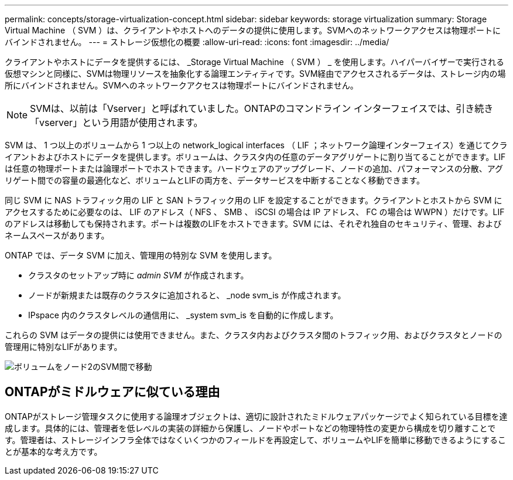 ---
permalink: concepts/storage-virtualization-concept.html 
sidebar: sidebar 
keywords: storage virtualization 
summary: Storage Virtual Machine （ SVM ）は、クライアントやホストへのデータの提供に使用します。SVMへのネットワークアクセスは物理ポートにバインドされません。 
---
= ストレージ仮想化の概要
:allow-uri-read: 
:icons: font
:imagesdir: ../media/


[role="lead"]
クライアントやホストにデータを提供するには、 _Storage Virtual Machine （ SVM ） _ を使用します。ハイパーバイザーで実行される仮想マシンと同様に、SVMは物理リソースを抽象化する論理エンティティです。SVM経由でアクセスされるデータは、ストレージ内の場所にバインドされません。SVMへのネットワークアクセスは物理ポートにバインドされません。


NOTE: SVMは、以前は「Vserver」と呼ばれていました。ONTAPのコマンドライン インターフェイスでは、引き続き「vserver」という用語が使用されます。

SVM は、 1 つ以上のボリュームから 1 つ以上の network_logical interfaces （ LIF ；ネットワーク論理インターフェイス）を通じてクライアントおよびホストにデータを提供します。ボリュームは、クラスタ内の任意のデータアグリゲートに割り当てることができます。LIFは任意の物理ポートまたは論理ポートでホストできます。ハードウェアのアップグレード、ノードの追加、パフォーマンスの分散、アグリゲート間での容量の最適化など、ボリュームとLIFの両方を、データサービスを中断することなく移動できます。

同じ SVM に NAS トラフィック用の LIF と SAN トラフィック用の LIF を設定することができます。クライアントとホストから SVM にアクセスするために必要なのは、 LIF のアドレス（ NFS 、 SMB 、 iSCSI の場合は IP アドレス、 FC の場合は WWPN ）だけです。LIFのアドレスは移動しても保持されます。ポートは複数のLIFをホストできます。SVM には、それぞれ独自のセキュリティ、管理、およびネームスペースがあります。

ONTAP では、データ SVM に加え、管理用の特別な SVM を使用します。

* クラスタのセットアップ時に _admin SVM_ が作成されます。
* ノードが新規または既存のクラスタに追加されると、 _node svm_is が作成されます。
* IPspace 内のクラスタレベルの通信用に、 _system svm_is を自動的に作成します。


これらの SVM はデータの提供には使用できません。また、クラスタ内およびクラスタ間のトラフィック用、およびクラスタとノードの管理用に特別なLIFがあります。

image:volume-move.gif["ボリュームをノード2のSVM間で移動"]



== ONTAPがミドルウェアに似ている理由

ONTAPがストレージ管理タスクに使用する論理オブジェクトは、適切に設計されたミドルウェアパッケージでよく知られている目標を達成します。具体的には、管理者を低レベルの実装の詳細から保護し、ノードやポートなどの物理特性の変更から構成を切り離すことです。管理者は、ストレージインフラ全体ではなくいくつかのフィールドを再設定して、ボリュームやLIFを簡単に移動できるようにすることが基本的な考え方です。
